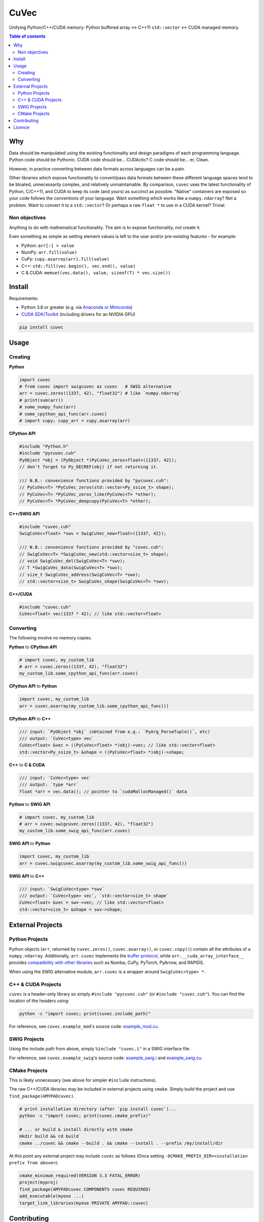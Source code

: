 CuVec
=====

Unifying Python/C++/CUDA memory: Python buffered array <-> C++11 ``std::vector`` <-> CUDA managed memory.

|Version| |Downloads| |Py-Versions| |DOI| |Licence| |Tests| |Coverage|

.. contents:: Table of contents
   :backlinks: top
   :local:

Why
~~~

Data should be manipulated using the existing functionality and design paradigms of each programming language. Python code should be Pythonic. CUDA code should be... CUDActic? C code should be... er, Clean.

However, in practice converting between data formats across languages can be a pain.

Other libraries which expose functionality to convert/pass data formats between these different language spaces tend to be bloated, unnecessarily complex, and relatively unmaintainable. By comparison, ``cuvec`` uses the latest functionality of Python, C/C++11, and CUDA to keep its code (and yours) as succinct as possible. "Native" containers are exposed so your code follows the conventions of your language. Want something which works like a ``numpy.ndarray``? Not a problem. Want to convert it to a ``std::vector``? Or perhaps a raw ``float *`` to use in a CUDA kernel? Trivial.

Non objectives
--------------

Anything to do with mathematical functionality. The aim is to expose functionality, not create it.

Even something as simple as setting element values is left to the user and/or pre-existing features - for example:

- Python: ``arr[:] = value``
- NumPy: ``arr.fill(value)``
- CuPy: ``cupy.asarray(arr).fill(value)``
- C++: ``std::fill(vec.begin(), vec.end(), value)``
- C & CUDA: ``memset(vec.data(), value, sizeof(T) * vec.size())``

Install
~~~~~~~

Requirements:

- Python 3.6 or greater (e.g. via `Anaconda or Miniconda <https://docs.conda.io/projects/conda/en/latest/user-guide/install/download.html#anaconda-or-miniconda>`_)
- `CUDA SDK/Toolkit <https://developer.nvidia.com/cuda-downloads>`_ (including drivers for an NVIDIA GPU)

.. code:: sh

    pip install cuvec

Usage
~~~~~

Creating
--------

**Python**

.. code:: python

    import cuvec
    # from cuvec import swigcuvec as cuvec   # SWIG alternative
    arr = cuvec.zeros((1337, 42), "float32") # like `numpy.ndarray`
    # print(sum(arr))
    # some_numpy_func(arr)
    # some_cpython_api_func(arr.cuvec)
    # import cupy; cupy_arr = cupy.asarray(arr)

**CPython API**

.. code:: cpp

    #include "Python.h"
    #include "pycuvec.cuh"
    PyObject *obj = (PyObject *)PyCuVec_zeros<float>({1337, 42});
    // don't forget to Py_DECREF(obj) if not returning it.

    /// N.B.: convenience functions provided by "pycuvec.cuh":
    // PyCuVec<T> *PyCuVec_zeros(std::vector<Py_ssize_t> shape);
    // PyCuVec<T> *PyCuVec_zeros_like(PyCuVec<T> *other);
    // PyCuVec<T> *PyCuVec_deepcopy(PyCuVec<T> *other);

**C++/SWIG API**

.. code:: cpp

    #include "cuvec.cuh"
    SwigCuVec<float> *swv = SwigCuVec_new<float>({1337, 42});

    /// N.B.: convenience functions provided by "cuvec.cuh":
    // SwigCuVec<T> *SwigCuVec_new(std::vector<size_t> shape);
    // void SwigCuVec_del(SwigCuVec<T> *swv);
    // T *SwigCuVec_data(SwigCuVec<T> *swv);
    // size_t SwigCuVec_address(SwigCuVec<T> *swv);
    // std::vector<size_t> SwigCuVec_shape(SwigCuVec<T> *swv);

**C++/CUDA**

.. code:: cpp

    #include "cuvec.cuh"
    CuVec<float> vec(1337 * 42); // like std::vector<float>

Converting
----------

The following involve no memory copies.

**Python** to **CPython API**

.. code:: python

    # import cuvec, my_custom_lib
    # arr = cuvec.zeros((1337, 42), "float32")
    my_custom_lib.some_cpython_api_func(arr.cuvec)

**CPython API** to **Python**

.. code:: python

    import cuvec, my_custom_lib
    arr = cuvec.asarray(my_custom_lib.some_cpython_api_func())

**CPython API** to **C++**

.. code:: cpp

    /// input: `PyObject *obj` (obtained from e.g.: `PyArg_ParseTuple()`, etc)
    /// output: `CuVec<type> vec`
    CuVec<float> &vec = ((PyCuVec<float> *)obj)->vec; // like std::vector<float>
    std::vector<Py_ssize_t> &shape = ((PyCuVec<float> *)obj)->shape;

**C++** to **C & CUDA**

.. code:: cpp

    /// input: `CuVec<type> vec`
    /// output: `type *arr`
    float *arr = vec.data(); // pointer to `cudaMallocManaged()` data

**Python** to **SWIG API**

.. code:: python

    # import cuvec, my_custom_lib
    # arr = cuvec.swigcuvec.zeros((1337, 42), "float32")
    my_custom_lib.some_swig_api_func(arr.cuvec)

**SWIG API** to **Python**

.. code:: python

    import cuvec, my_custom_lib
    arr = cuvec.swigcuvec.asarray(my_custom_lib.some_swig_api_func())

**SWIG API** to **C++**

.. code:: cpp

    /// input: `SwigCuVec<type> *swv`
    /// output: `CuVec<type> vec`, `std::vector<size_t> shape`
    CuVec<float> &vec = swv->vec; // like std::vector<float>
    std::vector<size_t> &shape = swv->shape;

External Projects
~~~~~~~~~~~~~~~~~

Python Projects
---------------

Python objects (``arr``, returned by ``cuvec.zeros()``, ``cuvec.asarray()``, or ``cuvec.copy()``) contain all the attributes of a ``numpy.ndarray``.
Additionally, ``arr.cuvec`` implements the `buffer protocol <https://docs.python.org/3/c-api/buffer.html>`_, while ``arr.__cuda_array_interface__`` provides `compatibility with other libraries  <https://numba.readthedocs.io/en/latest/cuda/cuda_array_interface.html>`_ such as Numba, CuPy, PyTorch, PyArrow, and RAPIDS.

When using the SWIG alternative module, ``arr.cuvec`` is a wrapper around ``SwigCuVec<type> *``.

C++ & CUDA Projects
-------------------

``cuvec`` is a header-only library so simply ``#include "pycuvec.cuh"``
(or ``#include "cuvec.cuh"``). You can find the location of the headers using:

.. code:: python

    python -c "import cuvec; print(cuvec.include_path)"

For reference, see ``cuvec.example_mod``'s source code: `example_mod.cu <https://github.com/AMYPAD/CuVec/blob/master/cuvec/src/example_mod/example_mod.cu>`_.

SWIG Projects
-------------

Using the include path from above, simply ``%include "cuvec.i"`` in a SWIG interface file.

For reference, see ``cuvec.example_swig``'s source code: `example_swig.i <https://github.com/AMYPAD/CuVec/blob/master/cuvec/src/example_swig/example_swig.i>`_ and `example_swig.cu <https://github.com/AMYPAD/CuVec/blob/master/cuvec/src/example_swig/example_swig.cu>`_.

CMake Projects
--------------

This is likely unnecessary (see above for simpler ``#include`` instructions).

The raw C++/CUDA libraries may be included in external projects using ``cmake``.
Simply build the project and use ``find_package(AMYPADcuvec)``.

.. code:: sh

    # print installation directory (after `pip install cuvec`)...
    python -c "import cuvec; print(cuvec.cmake_prefix)"

    # ... or build & install directly with cmake
    mkdir build && cd build
    cmake ../cuvec && cmake --build . && cmake --install . --prefix /my/install/dir

At this point any external project may include ``cuvec`` as follows
(Once setting ``-DCMAKE_PREFIX_DIR=<installation prefix from above>``):

.. code:: cmake

    cmake_minimum_required(VERSION 3.3 FATAL_ERROR)
    project(myproj)
    find_package(AMYPADcuvec COMPONENTS cuvec REQUIRED)
    add_executable(myexe ...)
    target_link_libraries(myexe PRIVATE AMYPAD::cuvec)

Contributing
~~~~~~~~~~~~

See `CONTRIBUTING.md <./CONTRIBUTING.md>`_.

Licence
~~~~~~~

|Licence| |DOI|

Copyright 2021

- `Casper O. da Costa-Luis <https://github.com/casperdcl>`__ @ University College London/King's College London
- `Contributors <https://github.com/AMYPAD/cuvec/graphs/contributors>`__

.. |DOI| image:: https://zenodo.org/badge/DOI/10.5281/zenodo.4446211.svg
   :target: https://doi.org/10.5281/zenodo.4446211
.. |Licence| image:: https://img.shields.io/pypi/l/cuvec.svg?label=licence
   :target: https://github.com/AMYPAD/CuVec/blob/master/LICENCE
.. |Tests| image:: https://img.shields.io/github/workflow/status/AMYPAD/CuVec/Test?logo=GitHub
   :target: https://github.com/AMYPAD/CuVec/actions
.. |Downloads| image:: https://img.shields.io/pypi/dm/cuvec.svg?logo=pypi&logoColor=white&label=PyPI%20downloads
   :target: https://pypi.org/project/cuvec
.. |Coverage| image:: https://codecov.io/gh/AMYPAD/CuVec/branch/master/graph/badge.svg
   :target: https://codecov.io/gh/AMYPAD/CuVec
.. |Version| image:: https://img.shields.io/pypi/v/cuvec.svg?logo=python&logoColor=white
   :target: https://github.com/AMYPAD/CuVec/releases
.. |Py-Versions| image:: https://img.shields.io/pypi/pyversions/cuvec.svg?logo=python&logoColor=white
   :target: https://pypi.org/project/cuvec
